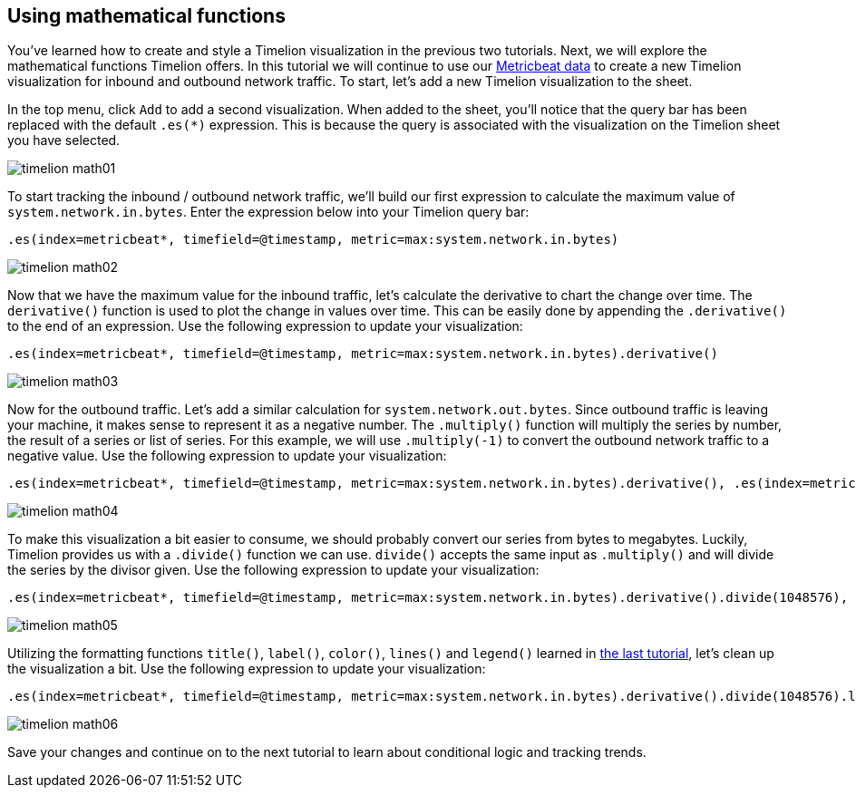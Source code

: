 [[timelion-math]]
== Using mathematical functions

You’ve learned how to create and style a Timelion visualization in the previous two tutorials. Next, we will explore the mathematical functions Timelion offers. In this tutorial we will continue to use our https://www.elastic.co/downloads/beats/metricbeat[Metricbeat data] to create a new Timelion visualization for inbound and outbound network traffic. To start, let’s add a new Timelion visualization to the sheet.

In the top menu, click `Add` to add a second visualization. When added to the sheet, you’ll notice that the query bar has been replaced with the default `.es(*)` expression. This is because the query is associated with the visualization on the Timelion sheet you have selected. 

image::images/timelion-math01.png[]


To start tracking the inbound / outbound network traffic, we’ll build our first expression to calculate the maximum value of `system.network.in.bytes`. Enter the expression below into your Timelion query bar:

[source,text]
----------------------------------
.es(index=metricbeat*, timefield=@timestamp, metric=max:system.network.in.bytes)
----------------------------------

image::images/timelion-math02.png[]


Now that we have the maximum value for the inbound traffic, let’s calculate the derivative to chart the change over time. The `derivative()` function is used to plot the change in values over time. This can be easily done by appending the `.derivative()` to the end of an expression. Use the following expression to update your visualization:

[source,text]
----------------------------------
.es(index=metricbeat*, timefield=@timestamp, metric=max:system.network.in.bytes).derivative()
----------------------------------

image::images/timelion-math03.png[]


Now for the outbound traffic. Let’s add a similar calculation for `system.network.out.bytes`. Since outbound traffic is leaving your machine, it makes sense to represent it as a negative number. The `.multiply()` function will multiply the series by number, the result of a series or list of series. For this example, we will use `.multiply(-1)` to convert the outbound network traffic to a negative value. Use the following expression to update your visualization:

[source,text]
----------------------------------
.es(index=metricbeat*, timefield=@timestamp, metric=max:system.network.in.bytes).derivative(), .es(index=metricbeat*, timefield=@timestamp, metric=max:system.network.out.bytes).derivative().multiply(-1)
----------------------------------

image::images/timelion-math04.png[]


To make this visualization a bit easier to consume, we should probably convert our series from bytes to megabytes. Luckily, Timelion provides us with a `.divide()` function we can use. `divide()` accepts the same input as `.multiply()` and will divide the series by the divisor given. Use the following expression to update your visualization:

[source,text]
----------------------------------
.es(index=metricbeat*, timefield=@timestamp, metric=max:system.network.in.bytes).derivative().divide(1048576), .es(index=metricbeat*, timefield=@timestamp, metric=max:system.network.out.bytes).derivative().multiply(-1).divide(1048576)
----------------------------------

image::images/timelion-math05.png[]


Utilizing the formatting functions `title()`, `label()`, `color()`, `lines()` and `legend()` learned in https://www.elastic.co/guide/en/kibana/current/timelion-customize.html[the last tutorial], let’s clean up the visualization a bit. Use the following expression to update your visualization:

[source,text]
----------------------------------
.es(index=metricbeat*, timefield=@timestamp, metric=max:system.network.in.bytes).derivative().divide(1048576).lines(fill=2, width=1).color(green).label("Inbound traffic").title("Network traffic (MB/s)"), .es(index=metricbeat*, timefield=@timestamp, metric=max:system.network.out.bytes).derivative().multiply(-1).divide(1048576).lines(fill=2, width=1).color(blue).label("Outbound traffic").legend(columns=2, position=nw)
----------------------------------

image::images/timelion-math06.png[]


Save your changes and continue on to the next tutorial to learn about conditional logic and tracking trends.